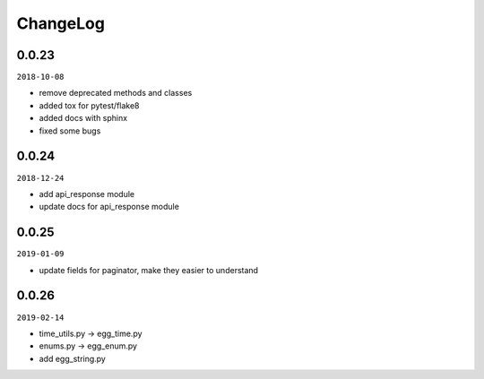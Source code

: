 ChangeLog
=========

0.0.23
^^^^^^

``2018-10-08``

- remove deprecated methods and classes
- added tox for pytest/flake8
- added docs with sphinx
- fixed some bugs

0.0.24
^^^^^^

``2018-12-24``

- add api_response module
- update docs for api_response module

0.0.25
^^^^^^

``2019-01-09``

- update fields for paginator, make they easier to understand

0.0.26
^^^^^^

``2019-02-14``

- time_utils.py -> egg_time.py
- enums.py -> egg_enum.py
- add egg_string.py
